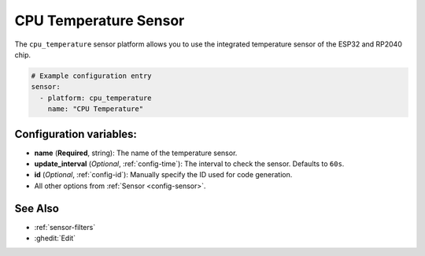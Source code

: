 CPU Temperature Sensor
=================

.. seo::
    :description: Instructions for setting up the integrated temperature sensor of the ESP32 and RP2040.
    :image: magnet.svg
    :keywords: esp32, rp2040, cpu, internal, temperature

The ``cpu_temperature`` sensor platform allows you to use the integrated
temperature sensor of the ESP32 and RP2040 chip.

.. figure:: images/cpu_temperature-ui.png
    :align: center
    :width: 80.0%

.. code-block:: yaml

    # Example configuration entry
    sensor:
      - platform: cpu_temperature
        name: "CPU Temperature"

Configuration variables:
------------------------

- **name** (**Required**, string): The name of the temperature sensor.
- **update_interval** (*Optional*, :ref:`config-time`): The interval
  to check the sensor. Defaults to ``60s``.
- **id** (*Optional*, :ref:`config-id`): Manually specify the ID used for code generation.
- All other options from :ref:`Sensor <config-sensor>`.

See Also
--------

- :ref:`sensor-filters`
- :ghedit:`Edit`
